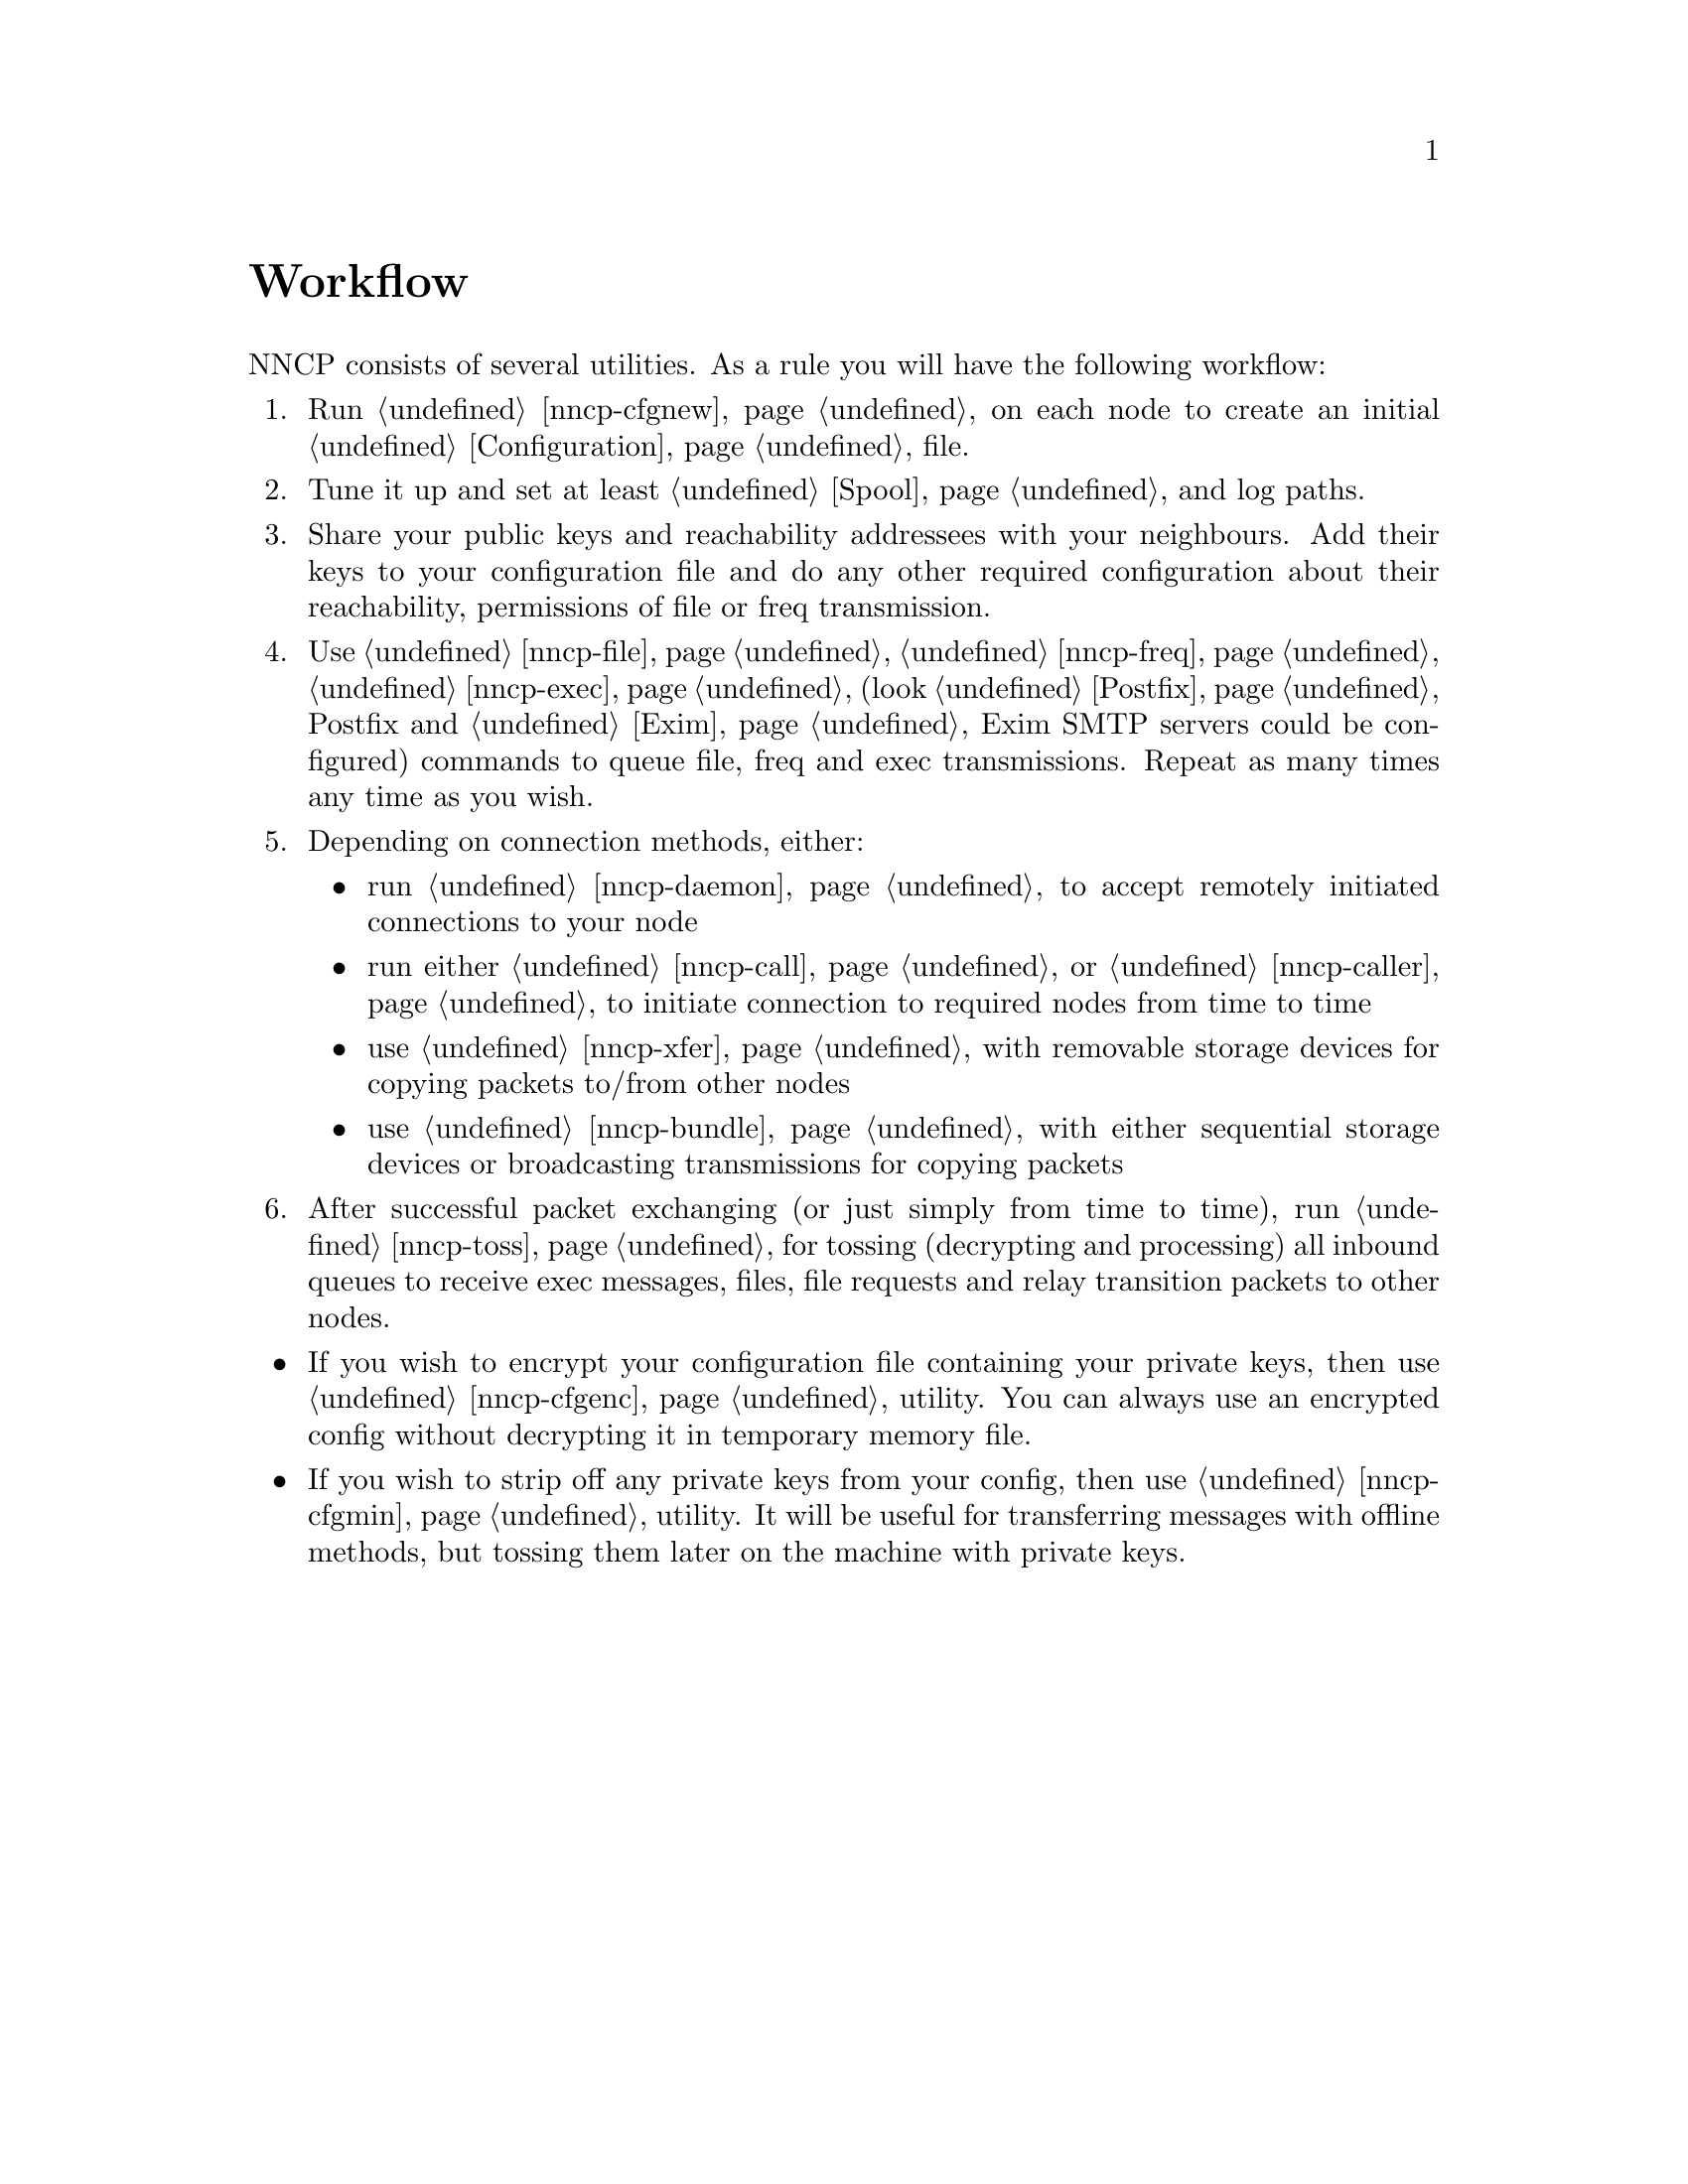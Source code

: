 @node Workflow
@unnumbered Workflow

NNCP consists of several utilities. As a rule you will have the
following workflow:

@enumerate
@item Run @ref{nncp-cfgnew} on each node to create an initial
@ref{Configuration, configuration} file.
@item Tune it up and set at least @ref{Spool, spool} and log paths.
@item Share your public keys and reachability addressees with your
neighbours. Add their keys to your configuration file and do any other
required configuration about their reachability, permissions of file or
freq transmission.
@item Use @ref{nncp-file}, @ref{nncp-freq}, @ref{nncp-exec}
(look @ref{Postfix, how} Postfix and @ref{Exim, how} Exim SMTP servers
could be configured) commands to queue file, freq and exec
transmissions. Repeat as many times any time as you wish.
@item Depending on connection methods, either:
    @itemize
    @item run @ref{nncp-daemon} to accept remotely initiated connections
    to your node
    @item run either @ref{nncp-call} or @ref{nncp-caller} to initiate
    connection to required nodes from time to time
    @item use @ref{nncp-xfer} with removable storage devices for copying
    packets to/from other nodes
    @item use @ref{nncp-bundle} with either sequential storage devices
    or broadcasting transmissions for copying packets
    @end itemize
@item After successful packet exchanging (or just simply from time to
time), run @ref{nncp-toss} for tossing (decrypting and processing) all
inbound queues to receive exec messages, files, file requests and relay
transition packets to other nodes.
@end enumerate

@itemize
@item If you wish to encrypt your configuration file containing your
private keys, then use @ref{nncp-cfgenc} utility. You can always use an
encrypted config without decrypting it in temporary memory file.
@item If you wish to strip off any private keys from your config, then
use @ref{nncp-cfgmin} utility. It will be useful for transferring
messages with offline methods, but tossing them later on the machine
with private keys.
@end itemize
